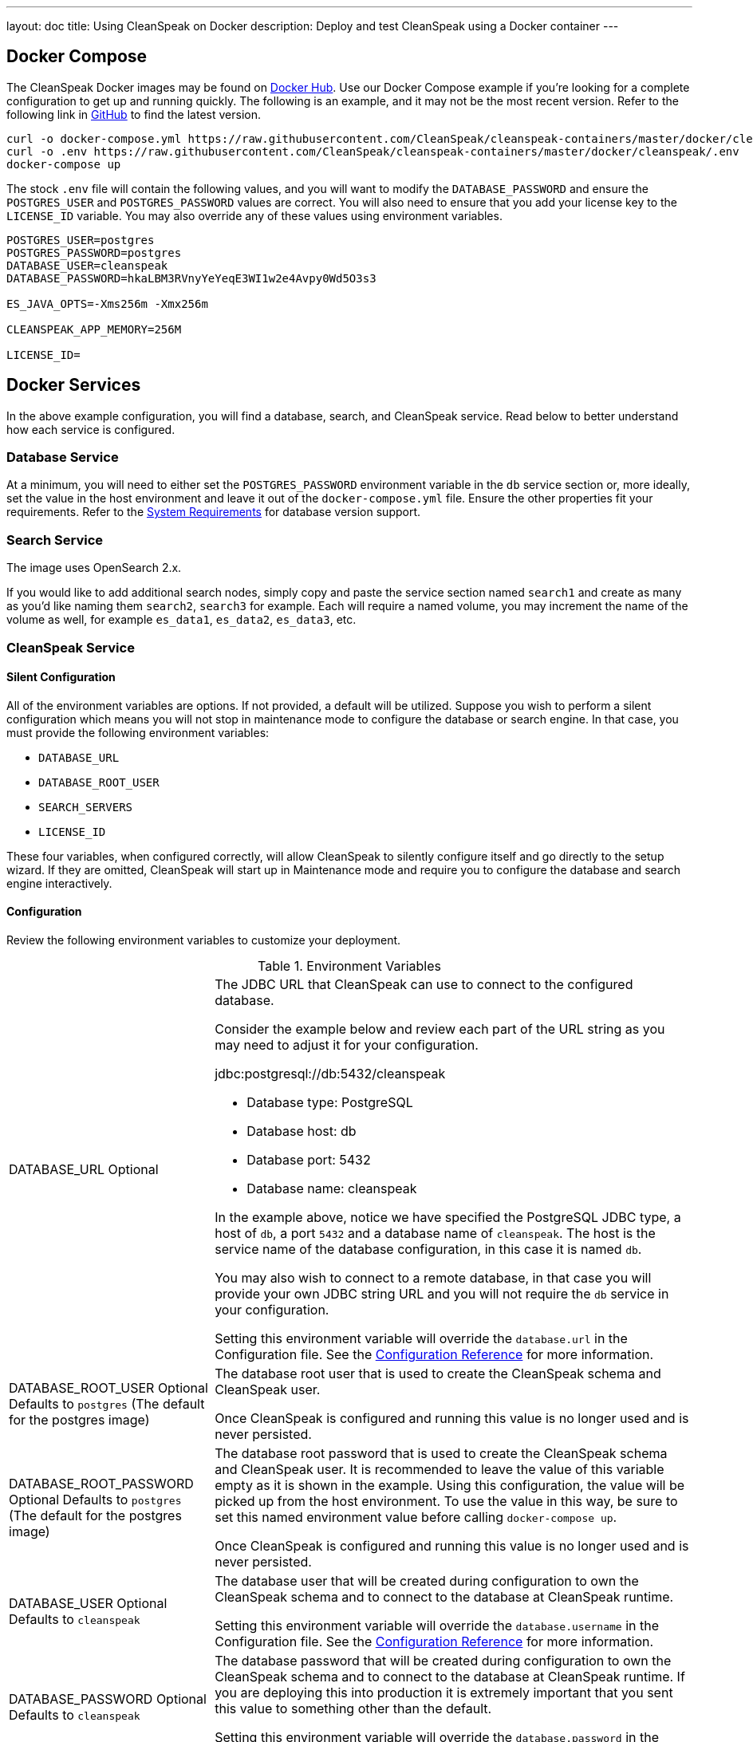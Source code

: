 ---
layout: doc
title: Using CleanSpeak on Docker
description: Deploy and test CleanSpeak using a Docker container
---

:sectnumlevels: 0

== Docker Compose

The CleanSpeak Docker images may be found on https://hub.docker.com/u/cleanspeak/[Docker Hub]. Use our Docker Compose example if you’re looking for a complete configuration to get up and running quickly. The following is an example, and it may not be the most recent version. Refer to the following link in https://raw.githubusercontent.com/CleanSpeak/cleanspeak-containers/master/docker/cleanspeak/docker-compose.yml[GitHub] to find the latest version.

```
curl -o docker-compose.yml https://raw.githubusercontent.com/CleanSpeak/cleanspeak-containers/master/docker/cleanspeak/docker-compose.yml
curl -o .env https://raw.githubusercontent.com/CleanSpeak/cleanspeak-containers/master/docker/cleanspeak/.env
docker-compose up
```

The stock `.env` file will contain the following values, and you will want to modify the `DATABASE_PASSWORD` and ensure the `POSTGRES_USER` and `POSTGRES_PASSWORD` values are correct. You will also need to ensure that you add your license key to the `LICENSE_ID` variable. You may also override any of these values using environment variables.
```
POSTGRES_USER=postgres
POSTGRES_PASSWORD=postgres
DATABASE_USER=cleanspeak
DATABASE_PASSWORD=hkaLBM3RVnyYeYeqE3WI1w2e4Avpy0Wd5O3s3

ES_JAVA_OPTS=-Xms256m -Xmx256m

CLEANSPEAK_APP_MEMORY=256M

LICENSE_ID=
```

== Docker Services
In the above example configuration, you will find a database, search, and CleanSpeak service. Read below to better understand how each service is configured.

=== Database Service

At a minimum, you will need to either set the `POSTGRES_PASSWORD` environment variable in the `db` service section or, more ideally, set the value in the host environment and leave it out of the `docker-compose.yml` file. Ensure the other properties fit your requirements. Refer to the link:system-requirements[System Requirements] for database version support.

=== Search Service

The image uses OpenSearch 2.x.

If you would like to add additional search nodes, simply copy and paste the service section named `search1` and create as many as you'd like naming them `search2`, `search3` for example. Each will require a named volume, you may increment the name of the volume as well, for example `es_data1`, `es_data2`, `es_data3`, etc.

=== CleanSpeak Service



==== Silent Configuration
All of the environment variables are options. If not provided, a default will be utilized. Suppose you wish to perform a silent configuration which means you will not stop in maintenance mode to configure the database or search engine. In that case, you must provide the following environment variables:

* `DATABASE_URL`
* `DATABASE_ROOT_USER`
* `SEARCH_SERVERS`
* `LICENSE_ID`

These four variables, when configured correctly, will allow CleanSpeak to silently configure itself and go directly to the setup wizard. If they are omitted, CleanSpeak will start up in Maintenance mode and require you to configure the database and search engine interactively.

==== Configuration
Review the following environment variables to customize your deployment.

[cols="3a,7a"]
[.api]
.Environment Variables
|===
|DATABASE_URL [optional]#Optional#
|The JDBC URL that CleanSpeak can use to connect to the configured database.

Consider the example below and review each part of the URL string as you may need to adjust it for your configuration.

[block-quote]#jdbc:postgresql://db:5432/cleanspeak#

* Database type: PostgreSQL
* Database host: db
* Database port: 5432
* Database name: cleanspeak

In the example above, notice we have specified the PostgreSQL JDBC type, a host of `db`, a port `5432` and a database name of `cleanspeak`. The host is the service name of the database configuration, in this case it is named `db`.

You may also wish to connect to a remote database, in that case you will provide your own JDBC string URL and you will not require the `db` service in your configuration.

Setting this environment variable will override the `database.url` in the Configuration file. See the link:../reference/configuration[Configuration Reference] for more information.

|DATABASE_ROOT_USER [optional]#Optional# [default]#Defaults to `postgres` (The default for the postgres image)#
|The database root user that is used to create the CleanSpeak schema and CleanSpeak user.

Once CleanSpeak is configured and running this value is no longer used and is never persisted.

|DATABASE_ROOT_PASSWORD [optional]#Optional# [default]#Defaults to `postgres` (The default for the postgres image)#
|The database root password that is used to create the CleanSpeak schema and CleanSpeak user. It is recommended to leave the value of this variable empty as it is shown in the example. Using this configuration, the value will be picked up from the host environment. To use the value in this way, be sure to set this named environment value before calling `docker-compose up`.

Once CleanSpeak is configured and running this value is no longer used and is never persisted.

|DATABASE_USER [optional]#Optional# [default]#Defaults to `cleanspeak`#
|The database user that will be created during configuration to own the CleanSpeak schema and to connect to the database at CleanSpeak runtime.

Setting this environment variable will override the `database.username` in the Configuration file. See the link:../reference/configuration[Configuration Reference] for more information.

|DATABASE_PASSWORD [optional]#Optional# [default]#Defaults to `cleanspeak`#
|The database password that will be created during configuration to own the CleanSpeak schema and to connect to the database at CleanSpeak runtime. If you are deploying this into production it is extremely important that you sent this value to something other than the default.

Setting this environment variable will override the `database.password` in the Configuration file. See the link:../reference/configuration[Configuration Reference] for more information.

|CLEANSPEAK_APP_MEMORY [optional]#Optional# [default]#defaults to `256M`#
|The RAM to assign to the Java VM for CleanSpeak.

Setting this environment variable will override the `cleanspeak-*.memory` in the Configuration file. See the link:../reference/configuration[Configuration Reference] for more information.

|SEARCH_SERVERS [optional]#Optional# [default]#defaults to `http://localhost:9021`#
|A comma separated listed of URLs to connect to one or more search servers.

Setting this environment variable will override the `cleanspeak.search-servers` in the Configuration file. See the link:../reference/configuration[Configuration Reference] for more information.

|LICENSE_ID [optional]#Optional#
|Your License ID. You can find your License ID by logging into your account at https://account.cleanspeak.com/account/.

|===

== Production Deployment

OpenSearch has a few runtime requirements that may not be met by default on your host platform. Please review the Elasticsearch Docker production mode guide for more information.

* https://opensearch.org/docs/latest/install-and-configure/install-opensearch/docker/#configure-important-host-settings

For example if startup is failing and you see the following in the logs, you will need to increase `vm.max_map_count` on your host VM.

[.blockquote]
----
2018-11-22T12:32:06.779828954Z Nov 22, 2018 12:32:06.779 PM ERROR c.inversoft.maintenance.search.ElasticsearchSilentConfigurationWorkflowTask
  - Silent configuration was unable to complete search configuration. Entering maintenance mode. State [SERVER_DOWN]

2018-11-22T13:00:05.346558595Z ERROR: [2] bootstrap checks failed
2018-11-22T13:00:05.346600195Z [1]: memory locking requested for elasticsearch process but memory is not locked
2018-11-22T13:00:05.346606495Z [2]: max virtual memory areas vm.max_map_count [65530] is too low, increase to at least [262144]
----

== Docker Images

If you want to build your from our base images, the following Docker images are available.

=== CleanSpeak

```
docker pull cleanspeak/cleanspeak-app
```

=== CleanSpeak Search

We do not provide a CleanSpeak Search image as the default OpenSearch images work great.

```
docker pull opensearchproject/opensearch:2
```
